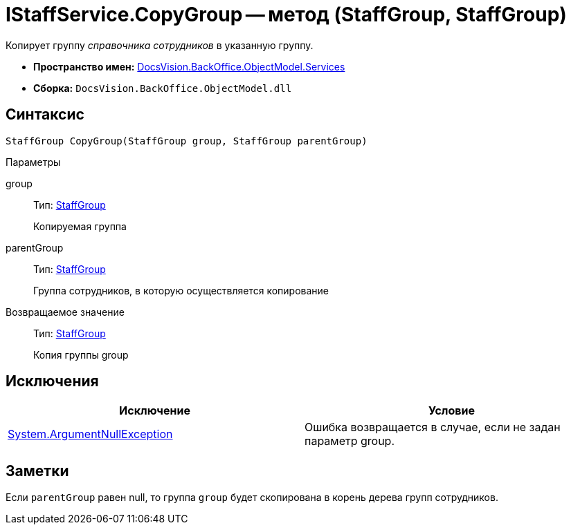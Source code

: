 = IStaffService.CopyGroup -- метод (StaffGroup, StaffGroup)

Копирует группу _справочника сотрудников_ в указанную группу.

* *Пространство имен:* xref:api/DocsVision/BackOffice/ObjectModel/Services/Services_NS.adoc[DocsVision.BackOffice.ObjectModel.Services]
* *Сборка:* `DocsVision.BackOffice.ObjectModel.dll`

== Синтаксис

[source,csharp]
----
StaffGroup CopyGroup(StaffGroup group, StaffGroup parentGroup)
----

Параметры

group::
Тип: xref:api/DocsVision/BackOffice/ObjectModel/StaffGroup_CL.adoc[StaffGroup]
+
Копируемая группа
parentGroup::
Тип: xref:api/DocsVision/BackOffice/ObjectModel/StaffGroup_CL.adoc[StaffGroup]
+
Группа сотрудников, в которую осуществляется копирование

Возвращаемое значение::
Тип: xref:api/DocsVision/BackOffice/ObjectModel/StaffGroup_CL.adoc[StaffGroup]
+
Копия группы group

== Исключения

[cols=",",options="header"]
|===
|Исключение |Условие
|http://msdn.microsoft.com/ru-ru/library/system.argumentnullexception.aspx[System.ArgumentNullException] |Ошибка возвращается в случае, если не задан параметр group.
|===

== Заметки

Если `parentGroup` равен null, то группа `group` будет скопирована в корень дерева групп сотрудников.
